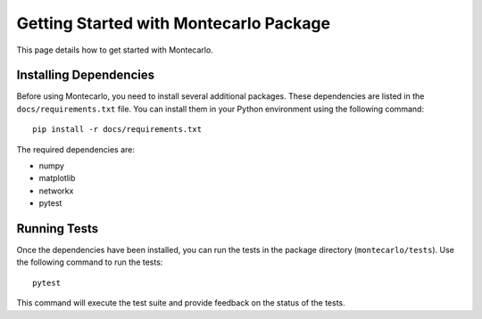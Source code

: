 Getting Started with Montecarlo Package
========================================

This page details how to get started with Montecarlo.

Installing Dependencies
-----------------------

Before using Montecarlo, you need to install several additional packages. These dependencies are listed in the ``docs/requirements.txt`` file. You can install them in your Python environment using the following command::

    pip install -r docs/requirements.txt

The required dependencies are:

- numpy
- matplotlib
- networkx
- pytest

Running Tests
-------------

Once the dependencies have been installed, you can run the tests in the package directory (``montecarlo/tests``). Use the following command to run the tests::

    pytest

This command will execute the test suite and provide feedback on the status of the tests.
